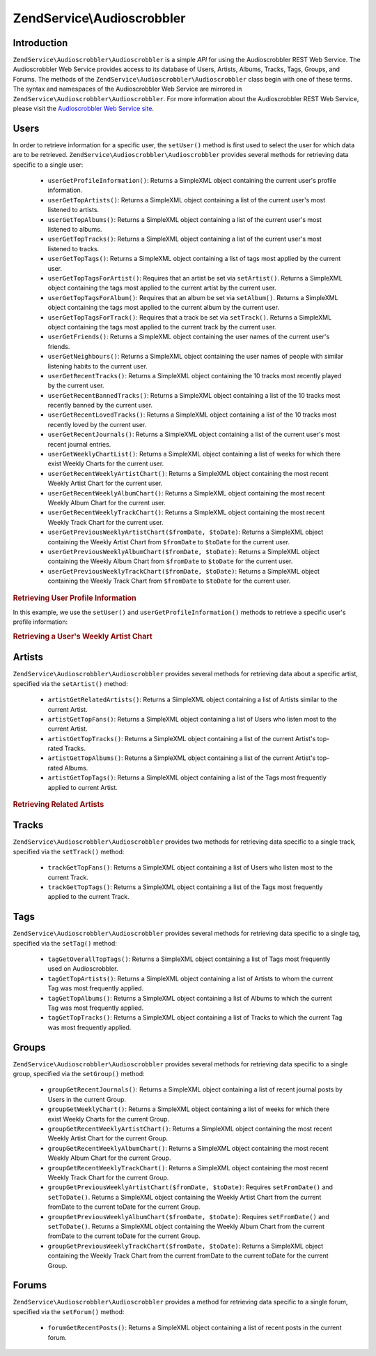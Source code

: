 .. _zendservice.audioscrobbler:

ZendService\\Audioscrobbler
===========================

.. _zendservice.audioscrobbler.introduction:

Introduction
------------

``ZendService\Audioscrobbler\Audioscrobbler`` is a simple *API* for using the Audioscrobbler REST Web Service. The Audioscrobbler
Web Service provides access to its database of Users, Artists, Albums, Tracks, Tags, Groups, and Forums. The
methods of the ``ZendService\Audioscrobbler\Audioscrobbler`` class begin with one of these terms. The syntax and namespaces of
the Audioscrobbler Web Service are mirrored in ``ZendService\Audioscrobbler\Audioscrobbler``. For more information about the
Audioscrobbler REST Web Service, please visit the `Audioscrobbler Web Service site`_.

.. _zendservice.audioscrobbler.users:

Users
-----

In order to retrieve information for a specific user, the ``setUser()`` method is first used to select the user for
which data are to be retrieved. ``ZendService\Audioscrobbler\Audioscrobbler`` provides several methods for retrieving data
specific to a single user:



   - ``userGetProfileInformation()``: Returns a SimpleXML object containing the current user's profile information.

   - ``userGetTopArtists()``: Returns a SimpleXML object containing a list of the current user's most listened to
     artists.

   - ``userGetTopAlbums()``: Returns a SimpleXML object containing a list of the current user's most listened to
     albums.

   - ``userGetTopTracks()``: Returns a SimpleXML object containing a list of the current user's most listened to
     tracks.

   - ``userGetTopTags()``: Returns a SimpleXML object containing a list of tags most applied by the current user.

   - ``userGetTopTagsForArtist()``: Requires that an artist be set via ``setArtist()``. Returns a SimpleXML object
     containing the tags most applied to the current artist by the current user.

   - ``userGetTopTagsForAlbum()``: Requires that an album be set via ``setAlbum()``. Returns a SimpleXML object
     containing the tags most applied to the current album by the current user.

   - ``userGetTopTagsForTrack()``: Requires that a track be set via ``setTrack()``. Returns a SimpleXML object
     containing the tags most applied to the current track by the current user.

   - ``userGetFriends()``: Returns a SimpleXML object containing the user names of the current user's friends.

   - ``userGetNeighbours()``: Returns a SimpleXML object containing the user names of people with similar listening
     habits to the current user.

   - ``userGetRecentTracks()``: Returns a SimpleXML object containing the 10 tracks most recently played by the
     current user.

   - ``userGetRecentBannedTracks()``: Returns a SimpleXML object containing a list of the 10 tracks most recently
     banned by the current user.

   - ``userGetRecentLovedTracks()``: Returns a SimpleXML object containing a list of the 10 tracks most recently
     loved by the current user.

   - ``userGetRecentJournals()``: Returns a SimpleXML object containing a list of the current user's most recent
     journal entries.

   - ``userGetWeeklyChartList()``: Returns a SimpleXML object containing a list of weeks for which there exist
     Weekly Charts for the current user.

   - ``userGetRecentWeeklyArtistChart()``: Returns a SimpleXML object containing the most recent Weekly Artist
     Chart for the current user.

   - ``userGetRecentWeeklyAlbumChart()``: Returns a SimpleXML object containing the most recent Weekly Album Chart
     for the current user.

   - ``userGetRecentWeeklyTrackChart()``: Returns a SimpleXML object containing the most recent Weekly Track Chart
     for the current user.

   - ``userGetPreviousWeeklyArtistChart($fromDate, $toDate)``: Returns a SimpleXML object containing the Weekly
     Artist Chart from ``$fromDate`` to ``$toDate`` for the current user.

   - ``userGetPreviousWeeklyAlbumChart($fromDate, $toDate)``: Returns a SimpleXML object containing the Weekly
     Album Chart from ``$fromDate`` to ``$toDate`` for the current user.

   - ``userGetPreviousWeeklyTrackChart($fromDate, $toDate)``: Returns a SimpleXML object containing the Weekly
     Track Chart from ``$fromDate`` to ``$toDate`` for the current user.



.. _zendservice.audioscrobbler.users.example.profile_information:

.. rubric:: Retrieving User Profile Information

In this example, we use the ``setUser()`` and ``userGetProfileInformation()`` methods to retrieve a specific user's
profile information:

.. code-block:: php
   :linenos:

   $as = new ZendService\Audioscrobbler\Audioscrobbler();
   // Set the user whose profile information we want to retrieve
   $as->setUser('BigDaddy71');
   // Retrieve BigDaddy71's profile information
   $profileInfo = $as->userGetProfileInformation();
   // Display some of it
   print "Information for $profileInfo->realname "
       . "can be found at $profileInfo->url";

.. _zendservice.audioscrobbler.users.example.weekly_artist_chart:

.. rubric:: Retrieving a User's Weekly Artist Chart

.. code-block:: php
   :linenos:

   $as = new ZendService\Audioscrobbler\Audioscrobbler();
   // Set the user whose profile weekly artist chart we want to retrieve
   $as->setUser('lo_fye');
   // Retrieves a list of previous weeks for which there are chart data
   $weeks = $as->userGetWeeklyChartList();
   if (count($weeks) < 1) {
       echo 'No data available';
   }
   sort($weeks); // Order the list of weeks

   $as->setFromDate($weeks[0]); // Set the starting date
   $as->setToDate($weeks[0]); // Set the ending date

   $previousWeeklyArtists = $as->userGetPreviousWeeklyArtistChart();

   echo 'Artist Chart For Week Of '
      . date('Y-m-d h:i:s', $as->from_date)
      . '<br />';

   foreach ($previousWeeklyArtists as $artist) {
       // Display the artists' names with links to their profiles
       print '<a href="' . $artist->url . '">' . $artist->name . '</a><br />';
   }

.. _zendservice.audioscrobbler.artists:

Artists
-------

``ZendService\Audioscrobbler\Audioscrobbler`` provides several methods for retrieving data about a specific artist, specified via
the ``setArtist()`` method:



   - ``artistGetRelatedArtists()``: Returns a SimpleXML object containing a list of Artists similar to the current
     Artist.

   - ``artistGetTopFans()``: Returns a SimpleXML object containing a list of Users who listen most to the current
     Artist.

   - ``artistGetTopTracks()``: Returns a SimpleXML object containing a list of the current Artist's top-rated
     Tracks.

   - ``artistGetTopAlbums()``: Returns a SimpleXML object containing a list of the current Artist's top-rated
     Albums.

   - ``artistGetTopTags()``: Returns a SimpleXML object containing a list of the Tags most frequently applied to
     current Artist.



.. _zendservice.audioscrobbler.artists.example.related_artists:

.. rubric:: Retrieving Related Artists

.. code-block:: php
   :linenos:

   $as = new ZendService\Audioscrobbler\Audioscrobbler();
   // Set the artist for whom you would like to retrieve related artists
   $as->setArtist('LCD Soundsystem');
   // Retrieve the related artists
   $relatedArtists = $as->artistGetRelatedArtists();
   foreach ($relatedArtists as $artist) {
       // Display the related artists
       print '<a href="' . $artist->url . '">' . $artist->name . '</a><br />';
   }

.. _zendservice.audioscrobbler.tracks:

Tracks
------

``ZendService\Audioscrobbler\Audioscrobbler`` provides two methods for retrieving data specific to a single track, specified via
the ``setTrack()`` method:



   - ``trackGetTopFans()``: Returns a SimpleXML object containing a list of Users who listen most to the current
     Track.

   - ``trackGetTopTags()``: Returns a SimpleXML object containing a list of the Tags most frequently applied to the
     current Track.



.. _zendservice.audioscrobbler.tags:

Tags
----

``ZendService\Audioscrobbler\Audioscrobbler`` provides several methods for retrieving data specific to a single tag, specified
via the ``setTag()`` method:



   - ``tagGetOverallTopTags()``: Returns a SimpleXML object containing a list of Tags most frequently used on
     Audioscrobbler.

   - ``tagGetTopArtists()``: Returns a SimpleXML object containing a list of Artists to whom the current Tag was
     most frequently applied.

   - ``tagGetTopAlbums()``: Returns a SimpleXML object containing a list of Albums to which the current Tag was
     most frequently applied.

   - ``tagGetTopTracks()``: Returns a SimpleXML object containing a list of Tracks to which the current Tag was
     most frequently applied.



.. _zendservice.audioscrobbler.groups:

Groups
------

``ZendService\Audioscrobbler\Audioscrobbler`` provides several methods for retrieving data specific to a single group, specified
via the ``setGroup()`` method:



   - ``groupGetRecentJournals()``: Returns a SimpleXML object containing a list of recent journal posts by Users in
     the current Group.

   - ``groupGetWeeklyChart()``: Returns a SimpleXML object containing a list of weeks for which there exist Weekly
     Charts for the current Group.

   - ``groupGetRecentWeeklyArtistChart()``: Returns a SimpleXML object containing the most recent Weekly Artist
     Chart for the current Group.

   - ``groupGetRecentWeeklyAlbumChart()``: Returns a SimpleXML object containing the most recent Weekly Album Chart
     for the current Group.

   - ``groupGetRecentWeeklyTrackChart()``: Returns a SimpleXML object containing the most recent Weekly Track Chart
     for the current Group.

   - ``groupGetPreviousWeeklyArtistChart($fromDate, $toDate)``: Requires ``setFromDate()`` and ``setToDate()``.
     Returns a SimpleXML object containing the Weekly Artist Chart from the current fromDate to the current toDate
     for the current Group.

   - ``groupGetPreviousWeeklyAlbumChart($fromDate, $toDate)``: Requires ``setFromDate()`` and ``setToDate()``.
     Returns a SimpleXML object containing the Weekly Album Chart from the current fromDate to the current toDate
     for the current Group.

   - ``groupGetPreviousWeeklyTrackChart($fromDate, $toDate)``: Returns a SimpleXML object containing the Weekly
     Track Chart from the current fromDate to the current toDate for the current Group.



.. _zendservice.audioscrobbler.forums:

Forums
------

``ZendService\Audioscrobbler\Audioscrobbler`` provides a method for retrieving data specific to a single forum, specified via the
``setForum()`` method:

   - ``forumGetRecentPosts()``: Returns a SimpleXML object containing a list of recent posts in the current forum.



.. _`Audioscrobbler Web Service site`: http://www.audioscrobbler.net/data/webservices/
